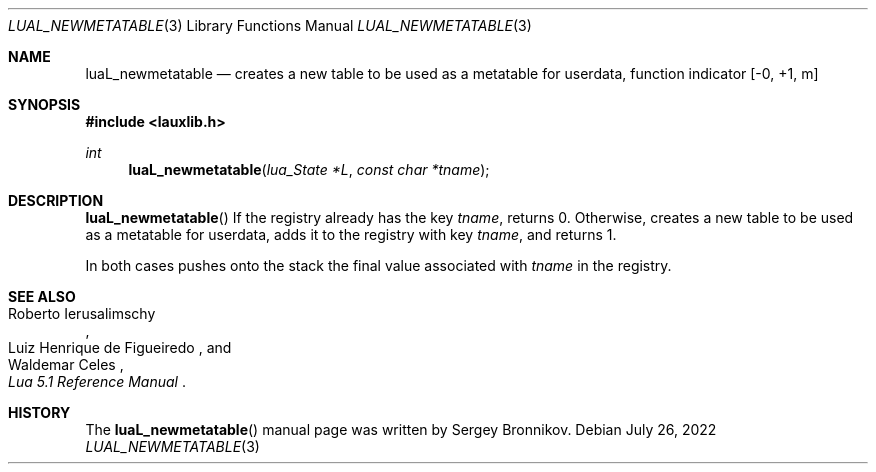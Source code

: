 .Dd $Mdocdate: July 26 2022 $
.Dt LUAL_NEWMETATABLE 3
.Os
.Sh NAME
.Nm luaL_newmetatable
.Nd creates a new table to be used as a metatable for userdata, function indicator
.Bq -0, +1, m
.Sh SYNOPSIS
.In lauxlib.h
.Ft int
.Fn luaL_newmetatable "lua_State *L" "const char *tname"
.Sh DESCRIPTION
.Fn luaL_newmetatable
If the registry already has the key
.Fa tname ,
returns 0. Otherwise, creates a new table to be used as a metatable for
userdata, adds it to the registry with key
.Fa tname ,
and returns 1.
.Pp
In both cases pushes onto the stack the final value associated with
.Fa tname
in the registry.
.Sh SEE ALSO
.Rs
.%A Roberto Ierusalimschy
.%A Luiz Henrique de Figueiredo
.%A Waldemar Celes
.%T Lua 5.1 Reference Manual
.Re
.Sh HISTORY
The
.Fn luaL_newmetatable
manual page was written by Sergey Bronnikov.
